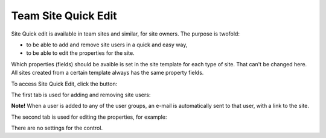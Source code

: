 Team Site Quick Edit
===========================

Site Quick edit is available in team sites and similar, for site owners. The purpose is twofold:

+ to be able to add and remove site users in a quick and easy way,
+ to be able to edit the properties for the site.

Which properties (fields) should be avaible is set in the site template for each type of site. That can't be changed here. All sites created from a certain template always has the same property fields.

To access Site Quick Edit, click the button:

.. image:: sitequickeditbutton.png

The first tab is used for adding and removing site users:

.. image:: siteuserstab.png

**Note!** When a user is added to any of the user groups, an e-mail is automatically sent to that user, with a link to the site.

The second tab is used for editing the properties, for example:

.. image:: propertiestab.png

There are no settings for the control.
